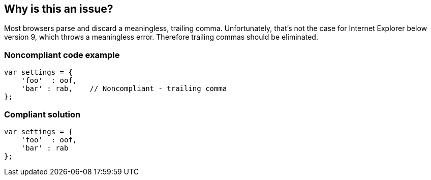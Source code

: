 == Why is this an issue?

Most browsers parse and discard a meaningless, trailing comma. Unfortunately, that's not the case for Internet Explorer below version 9, which throws a meaningless error. Therefore trailing commas should be eliminated.


=== Noncompliant code example

[source,text]
----
var settings = {
    'foo'  : oof,
    'bar' : rab,    // Noncompliant - trailing comma
};
----


=== Compliant solution

[source,text]
----
var settings = {
    'foo'  : oof,
    'bar' : rab
};
----


